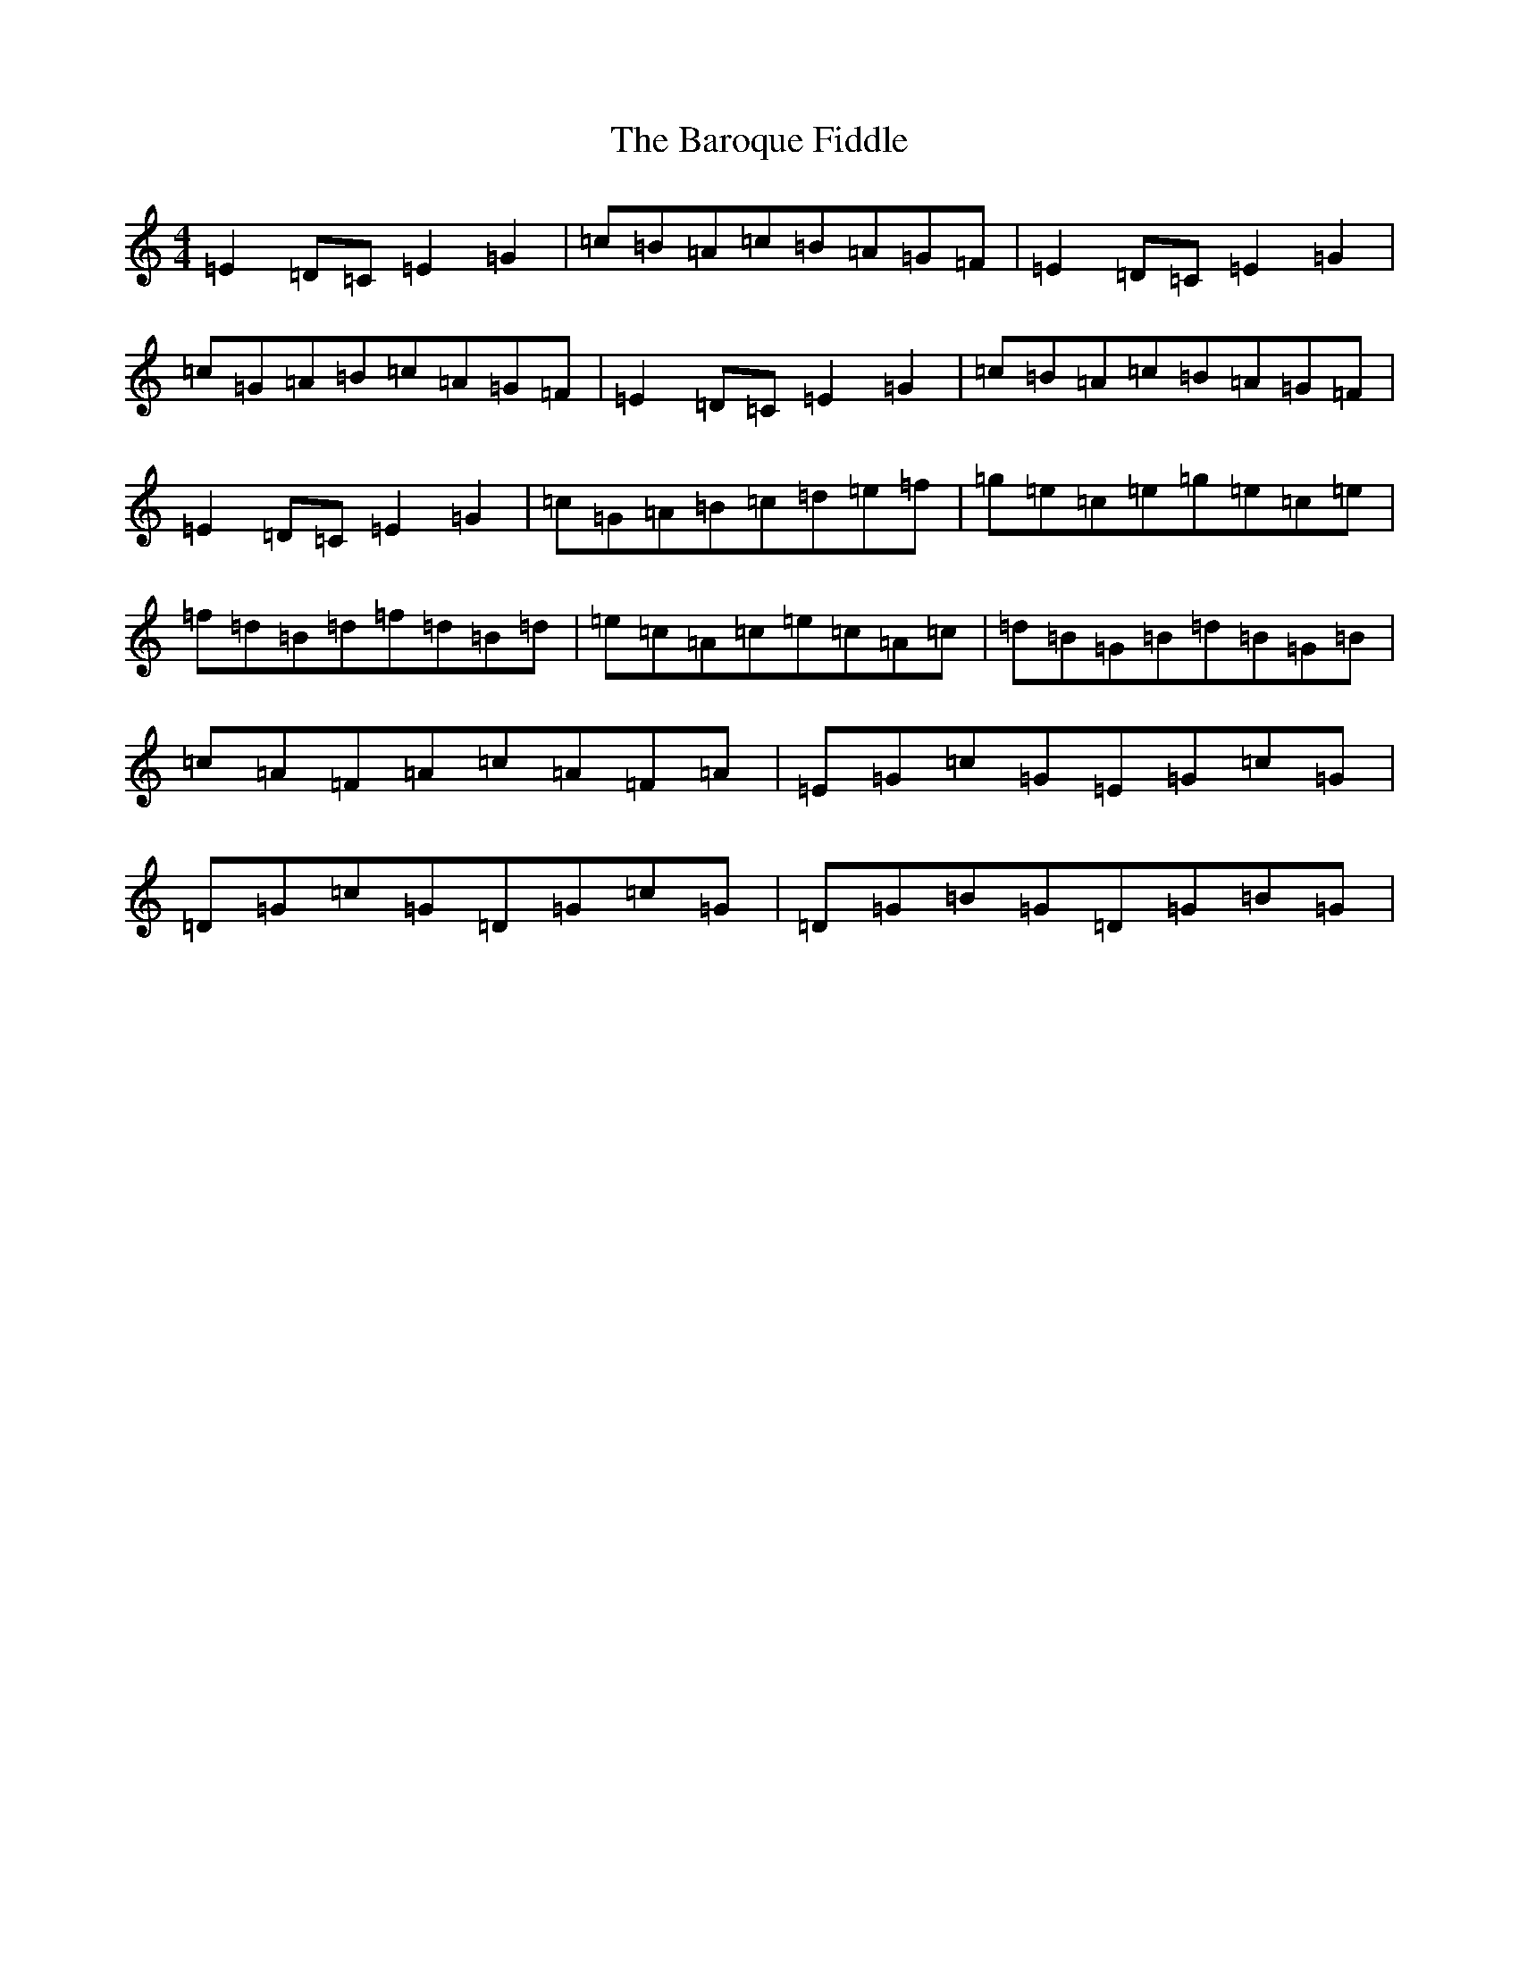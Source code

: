 X: 1469
T: Baroque Fiddle, The
S: https://thesession.org/tunes/4064#setting4064
R: reel
M:4/4
L:1/8
K: C Major
=E2=D=C=E2=G2|=c=B=A=c=B=A=G=F|=E2=D=C=E2=G2|=c=G=A=B=c=A=G=F|=E2=D=C=E2=G2|=c=B=A=c=B=A=G=F|=E2=D=C=E2=G2|=c=G=A=B=c=d=e=f|=g=e=c=e=g=e=c=e|=f=d=B=d=f=d=B=d|=e=c=A=c=e=c=A=c|=d=B=G=B=d=B=G=B|=c=A=F=A=c=A=F=A|=E=G=c=G=E=G=c=G|=D=G=c=G=D=G=c=G|=D=G=B=G=D=G=B=G|